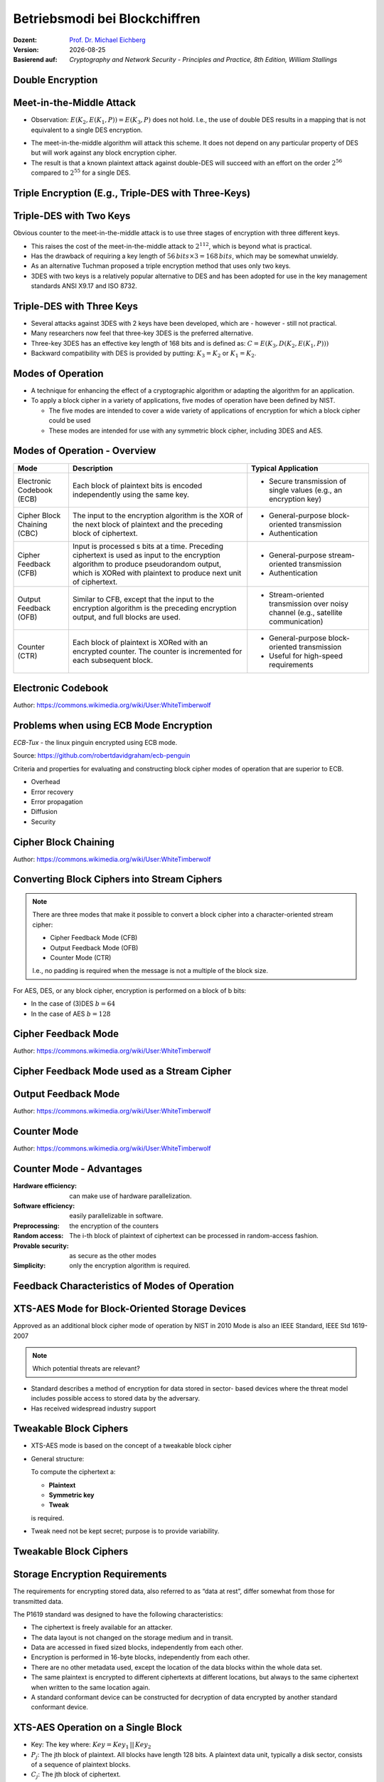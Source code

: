 .. meta:: 
    :author: Michael Eichberg
    :keywords: Blockchiffren, Operationsmodi, ECB, CBC, CFB, OFB, CTR, XTS-AES
    :description lang=en: Block Cipher Operations
    :description lang=de: Betriebsmodi bei Blockchiffren
    :id: sec-blockchiffre-operationsmodi
    :first-slide: last-viewed

.. |date| date::

.. role:: incremental
.. role:: ger
.. role:: red
.. role:: green 
.. role:: blue 
    
    

Betriebsmodi bei Blockchiffren
===============================================

:Dozent: `Prof. Dr. Michael Eichberg <https://delors.github.io/cv/folien.rst.html>`__
:Version: |date|
:Basierend auf: *Cryptography and Network Security - Principles and Practice, 8th Edition, William Stallings*



Double Encryption
-------------------------------

.. image:: 
    drawings/operationsmodi/double_encryption.svg
    :width: 1200px
    :align: center


Meet-in-the-Middle Attack
--------------------------

- Observation: :math:`E(K_2,E(K_1,P)) = E(K_3,P)` does not hold. I.e., the use of double DES results in a mapping that is not equivalent to a single DES encryption. 

.. class:: incremental

- The meet-in-the-middle algorithm will attack this scheme. It does not depend on any particular property of DES but will work against any block encryption cipher.
- The result is that a known plaintext attack against double-DES will succeed with an effort on the order :math:`2^{56}` compared to :math:`2^{55}` for a single DES.
  

Triple Encryption (E.g., Triple-DES with Three-Keys)
-----------------------------------------------------

.. image:: drawings/operationsmodi/triple_encryption.svg
    :width: 1500px
    :align: center  


Triple-DES with Two Keys
-------------------------

Obvious counter to the meet-in-the-middle attack is to use three stages of encryption with three different keys.

- This raises the cost of the meet-in-the-middle attack to :math:`2^{112}`, which is beyond what is practical.
- Has the drawback of requiring a key length of :math:`56\,bits \times 3 = 168\,bits`, which may be somewhat unwieldy.
- As an alternative Tuchman proposed a triple encryption method that uses only two keys.
- 3DES with two keys is a relatively popular alternative to DES and has been adopted for use in the key management standards ANSI X9.17 and ISO 8732.


Triple-DES with Three Keys
--------------------------

- Several attacks against 3DES with 2 keys have been developed, which are - however - still not practical.
- Many researchers now feel that three-key 3DES is the preferred alternative.
- Three-key 3DES has an effective key length of 168 bits and is defined as: :math:`C=E(K_3,D(K_2,E(K_1, P)))` 
- Backward compatibility with DES is provided by putting: :math:`K_3 =K_2` or :math:`K_1 =K_2`.



Modes of Operation
--------------------

• A technique for enhancing the effect of a cryptographic algorithm or adapting the algorithm for an application.
• To apply a block cipher in a variety of applications, five modes of operation have been defined by NIST.

  • The five modes are intended to cover a wide variety of applications of encryption for which a block cipher could be used
  • These modes are intended for use with any symmetric block cipher, including 3DES and AES.

Modes of Operation - Overview
------------------------------

.. csv-table::
    :class: small
    :width: 100%
    :header: Mode, Description, Typical Application

    Electronic Codebook (ECB), Each block of plaintext bits is encoded independently using the same key., "
    • Secure transmission of single values (e.g., an encryption key) 
    "
    Cipher Block Chaining (CBC), The input to the encryption algorithm is the XOR of the next block of plaintext and the preceding block of ciphertext., " 
    • General-purpose block-oriented transmission 
    • Authentication
    "
    Cipher Feedback (CFB), "Input is processed s bits at a time.
    Preceding ciphertext is used as input to the encryption algorithm to produce pseudorandom output, which is XORed with plaintext to produce next unit of ciphertext.", " 
    • General-purpose stream-oriented transmission
    • Authentication
    " 
    Output Feedback (OFB), "Similar to CFB, except that the input to the encryption algorithm is the preceding encryption output, and full blocks are used.", " 
    • Stream-oriented transmission over noisy channel (e.g., satellite communication) 
    "
    "Counter (CTR)", "Each block of plaintext is XORed with an encrypted counter. The counter is incremented for each subsequent block.", " 
    • General-purpose block-oriented transmission
    • Useful for high-speed requirements
    "

Electronic Codebook
--------------------

.. image:: opensource-drawings/ecb_encryption.svg
    :width: 1200px
    :align: center 

.. image:: opensource-drawings/ecb_decryption.svg
    :width: 1200px
    :align: center 

.. container:: small
    
    Author: https://commons.wikimedia.org/wiki/User:WhiteTimberwolf



Problems when using ECB Mode Encryption
----------------------------------------

*ECB-Tux* - the linux pinguin encrypted using ECB mode.

.. image:: opensource-drawings/tux.ecb.from_robert_david_graham.png

.. container:: small

    Source: https://github.com/robertdavidgraham/ecb-penguin


Criteria and properties for evaluating and constructing block cipher modes of operation that are superior to ECB.

- Overhead
- Error recovery 
- Error propagation
- Diffusion
- Security





Cipher Block Chaining
----------------------

.. image:: opensource-drawings/cbc_encryption.svg
    :width: 1200px
    :align: center 

.. container:: incremental

    .. image:: opensource-drawings/cbc_decryption.svg
        :width: 1200px
        :align: center 

    .. container:: small
        
        Author: https://commons.wikimedia.org/wiki/User:WhiteTimberwolf




Converting Block Ciphers into Stream Ciphers
--------------------------------------------

.. note::
    :class: smaller

    There are three modes that make it possible to convert a block cipher into a character-oriented stream cipher:

    - Cipher Feedback Mode (CFB)
    - Output Feedback Mode (OFB)
    - Counter Mode (CTR)

    I.e., no padding is required when the message is not a multiple of the block size.

For AES, DES, or any block cipher, encryption is performed on a block of b bits:

- In the case of (3)DES :math:`b=64` 
- In the case of AES :math:`b=128`




Cipher Feedback Mode
---------------------

.. image:: opensource-drawings/cfb_encryption.svg
    :width: 1200px
    :align: center 

.. container:: incremental

    .. image:: opensource-drawings/cfb_decryption.svg
        :width: 1200px
        :align: center 

    .. container:: small
        
        Author: https://commons.wikimedia.org/wiki/User:WhiteTimberwolf



Cipher Feedback Mode used as a Stream Cipher
--------------------------------------------

.. image:: drawings/operationsmodi/cfb_s_bits.svg
    :width: 1200px
    :align: center 



Output Feedback Mode
---------------------

.. image:: opensource-drawings/ofb_encryption.svg
    :width: 1200px
    :align: center 

.. container:: incremental
        
    .. image:: opensource-drawings/ofb_decryption.svg
        :width: 1200px
        :align: center 

    .. container:: small
        
        Author: https://commons.wikimedia.org/wiki/User:WhiteTimberwolf

.. When used as a Stream Cipher we can simply discard the last bytes of the encrypted block cipher.



Counter Mode
-------------

.. image:: opensource-drawings/ctr_encryption.svg
    :width: 1200px
    :align: center 

.. container:: incremental
        
    .. image:: opensource-drawings/ctr_decryption.svg
        :width: 1200px
        :align: center 

    .. container:: small
        
        Author: https://commons.wikimedia.org/wiki/User:WhiteTimberwolf



Counter Mode - Advantages
-------------------------

:Hardware efficiency: can make use of hardware parallelization.
:Software efficiency: easily parallelizable in software.
:Preprocessing: the  encryption of the counters
:Random access: The i-th block of plaintext of ciphertext can be processed in random-access fashion.
:Provable security: as secure as the other modes 
:Simplicity: only the encryption algorithm is required.



Feedback Characteristics of Modes of Operation
-----------------------------------------------

.. image:: drawings/operationsmodi/feedback_characteristics.svg
    :width: 1750px
    :align: center 


XTS-AES Mode for Block-Oriented Storage Devices
-------------------------------------------------

Approved as an additional block cipher mode of operation by NIST in 2010 Mode is also an IEEE Standard, IEEE Std 1619-2007
 
.. note::

    Which potential threats are relevant?

    .. many similar blocks
    .. data is freely accessible

- Standard describes a method of encryption for data stored in sector- based devices where the threat model includes possible access to stored data by the adversary. 
  
- Has received widespread industry support


Tweakable Block Ciphers
------------------------

- XTS-AES mode is based on the concept of a tweakable block cipher 
- General structure:
  
  To compute the ciphertext a:

  - **Plaintext**
  - **Symmetric key**
  - **Tweak**
  
  is required.

- Tweak need not be kept secret; purpose is to provide variability.


Tweakable Block Ciphers
------------------------

.. image:: drawings/operationsmodi/tweakable_block_cipher.svg
    :width: 1750px
    :align: center 

Storage Encryption Requirements
--------------------------------

The requirements for encrypting stored data, also referred to as “data at rest”, differ somewhat from those for transmitted data.

The P1619 standard was designed to have the following characteristics:

.. class:: incremental

- The ciphertext is freely available for an attacker.
- The data layout is not changed on the storage medium and in transit.
- Data are accessed in fixed sized blocks, independently from each other.
- Encryption is performed in 16-byte blocks, independently from each other.
- There are no other metadata used, except the location of the data blocks within the whole data set.
- The same plaintext is encrypted to different ciphertexts at different locations, but always to the same ciphertext when written to the same location again.
- A standard conformant device can be constructed for decryption of data encrypted by another standard conformant device.


XTS-AES Operation on a Single Block
------------------------------------

.. image:: drawings/operationsmodi/xts_aes.svg
    :width: 1750px
    :align: center 

.. container:: small two-columns

    - Key: The key where: :math:`Key = Key_1\, ||\, Key_2` 
    - :math:`P_j`: The jth block of plaintext. All blocks have length 128 bits. A plaintext data unit, typically a disk sector, consists of a sequence of plaintext blocks.
    - :math:`C_j`: The jth block of ciphertext.
    - :math:`j`: The sequential number of the 128bit block inside the data unit.
    - :math:`i`: The value of the 128bit tweak. 
    - :math:`\alpha`: A primitive element of GF(2^{128}) that corresponds to the polynomial :math:`x` (i.e., 0000...0010)
    - :math:`\alpha^j`: :math:`\alpha` multiplied by itself :math:`j` times in :math:`GF(2^{128})`  
    - :math:`\oplus` Bitwise XOR
    - :math:`\otimes` Modular multiplication with binary coefficients modulo :math:`x^{128}+x^7+x^2+x+1`.  



.. class:: integrated-exercise

Übung
---------------------

1. Why is it important in CBC to protect the IV?

  .. admonition:: Solution 
    
     If the IV is sent as is, we may be able in certain scenarios to flip some bytes of the plaintext (of the first block) when we change the IV. 


2. In which operation modes is padding necessary?

  .. admonition:: Solution
     
     ECB and CBC (the input to the encryption is a full plaintext block).

3. What happens in case of a transmission error (single bit flip in the ciphertext) in ECB, CBC, CFB, OFB, CTR?
   
   .. admonition:: Solution

      :ECB: one block is affected (in case of DES and AES approx. 50% of the bits).
      :CBC: in the next block we will have one flipped bit in the plaintext and approx. 50% in the current block.
      :CFB: The flipped bit will affect the corresponding plaintext bit and all subsequent bits with a probability of approx. 50% as long the flipped bit is used as input to the encryption.
      :OFB, CTR: In the plaintext one bit will be flipped.


4. Why does the IV in OFB has to be a nonce (i.e., unique to each execution of the encryption algorithm)?

  .. admonition:: Solution

     The O_i only depend on the key and the IV, if the IV is reused with the same key and we happen to know a specific plaintext we may be able to decrypt a corresponding ciphertext in a different message.

5. You want to determine if a program for encrypting files uses ECB mode. What do you need to do?

   .. admonition:: One Solution

      Use a document that consists of more than one block where each block has the size of the underlying cipher and each block has the same content. If ECB mode is used all blocks are encrypted in the same way.

6. A friend of yours invented a new block cipher. You are **very** skeptical. Think about some very simple tests to invalidate the cipher.
      

7. Use the OFB mode in combination with a Caesar cipher. The block size is a single character. The key is the number of characters you are going to shift a character - as before. The IV is some character. To make the XOR work we map every character to a value and extend the alphabet with the digits 1 to 3, "!", "?" and the "_". This way it is always possible to output a meaningful character. 

    Hence, we will have the following encoding:

    .. csv-table::
        :header: Index, Character, Binary Representation

        0, A, 00000 
        1, B, 00001 
        2, C, 00010 
        3, D, 00011 
        4, E, 00100 
        5, F, 00101 
        6, G, 00110 
        7, H, 00111 
        8, I, 01000 
        9, J, 01001 
        10, K, 01010 
        11, L, 01011 
        12, M, 01100 
        13, N, 01101 
        14, O, 01110 
        15, P, 01111 
        16, Q, 10000 
        17, R, 10001 
        18, S, 10010 
        19, T, 10011 
        20, U, 10100 
        21, V, 10101 
        22, W, 10110 
        23, X, 10111 
        24, Y, 11000 
        25, Z, 11001 
        26, 1, 11010
        27, 2, 11011
        28, 3, 11100
        29, !, 11101
        30, ?, 11110
        31, "_", 11111

    Now encode some messages using your new cipher. What will you realize?

    .. admonition:: Solution 

      The same character is no longer (necessarily) mapped to the same target when it reappears in the original message; i.e, we have some diffusion.

      .. admonition:: Example
        
         .. math::
         
            IV = A, k = 3, M = AA

            .. 1. I_1 = IV = A; E(I_1) = D; C_1 = A \oplus D = D

            .. 2. I_2 = D; E(I_2) = G, C_2 = A \oplus G = G
    
    .. example: M = T
    .. IV Z, E(IV) = 3, C_1 = T \oplus 3 = "P" (10011 \oplus 11100 = 01111 = P) 
  